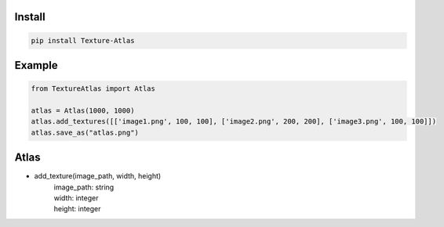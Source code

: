 Install
-------
.. code-block:: py

    pip install Texture-Atlas

Example
-------
.. code-block:: py

    from TextureAtlas import Atlas

    atlas = Atlas(1000, 1000)
    atlas.add_textures([['image1.png', 100, 100], ['image2.png', 200, 200], ['image3.png', 100, 100]])
    atlas.save_as("atlas.png")

Atlas
-----

* add_texture(image_path, width, height)
    | image_path: string
    | width: integer
    | height: integer